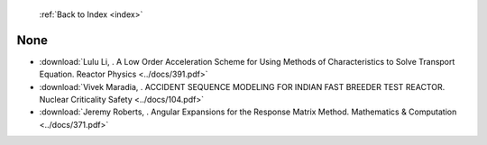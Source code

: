  :ref:`Back to Index <index>`

None
----

* :download:`Lulu Li, . A Low Order Acceleration Scheme for Using Methods of Characteristics to Solve Transport Equation. Reactor Physics <../docs/391.pdf>`
* :download:`Vivek Maradia, . ACCIDENT SEQUENCE MODELING FOR INDIAN FAST BREEDER  TEST REACTOR. Nuclear Criticality Safety <../docs/104.pdf>`
* :download:`Jeremy Roberts, . Angular Expansions for the Response Matrix Method. Mathematics & Computation <../docs/371.pdf>`
